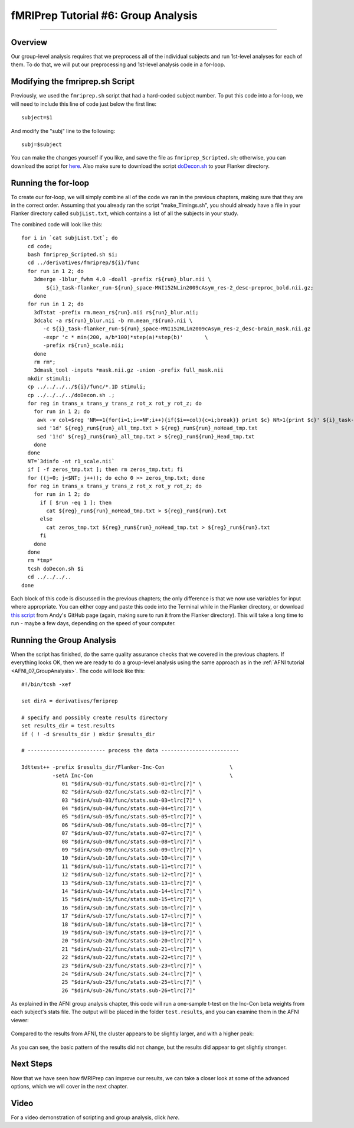 .. _fMRIPrep_Demo_6_GroupAnalysis:

====================================
fMRIPrep Tutorial #6: Group Analysis
====================================

---------

Overview
********

Our group-level analysis requires that we preprocess all of the individual subjects and run 1st-level analyses for each of them. To do that, we will put our preprocessing and 1st-level analysis code in a for-loop.

Modifying the fmriprep.sh Script
********************************

Previously, we used the ``fmriprep.sh`` script that had a hard-coded subject number. To put this code into a for-loop, we will need to include this line of code just below the first line:

::

  subject=$1
  
And modify the "subj" line to the following:

::

  subj=$subject
  
You can make the changes yourself if you like, and save the file as ``fmriprep_Scripted.sh``; otherwise, you can download the script for `here <https://github.com/andrewjahn/OpenScience_Scripts/blob/master/fmriprep_Scripted.sh>`__. Also make sure to download the script `doDecon.sh <https://github.com/andrewjahn/OpenScience_Scripts/blob/master/doDecon.sh>`__ to your Flanker directory.
  
Running the for-loop
********************

To create our for-loop, we will simply combine all of the code we ran in the previous chapters, making sure that they are in the correct order. Assuming that you already ran the script "make_Timings.sh", you should already have a file in your Flanker directory called ``subjList.txt``, which contains a list of all the subjects in your study. 

The combined code will look like this:

::

    for i in `cat subjList.txt`; do
      cd code;
      bash fmriprep_Scripted.sh $i;
      cd ../derivatives/fmriprep/${i}/func
      for run in 1 2; do
        3dmerge -1blur_fwhm 4.0 -doall -prefix r${run}_blur.nii \
            ${i}_task-flanker_run-${run}_space-MNI152NLin2009cAsym_res-2_desc-preproc_bold.nii.gz;
        done
      for run in 1 2; do
        3dTstat -prefix rm.mean_r${run}.nii r${run}_blur.nii;
        3dcalc -a r${run}_blur.nii -b rm.mean_r${run}.nii \
           -c ${i}_task-flanker_run-${run}_space-MNI152NLin2009cAsym_res-2_desc-brain_mask.nii.gz                            \
           -expr 'c * min(200, a/b*100)*step(a)*step(b)'       \
           -prefix r${run}_scale.nii;
        done
        rm rm*;
        3dmask_tool -inputs *mask.nii.gz -union -prefix full_mask.nii
      mkdir stimuli;
      cp ../../../../${i}/func/*.1D stimuli;
      cp ../../../../doDecon.sh .;
      for reg in trans_x trans_y trans_z rot_x rot_y rot_z; do
        for run in 1 2; do
         awk -v col=$reg 'NR==1{for(i=1;i<=NF;i++){if($i==col){c=i;break}} print $c} NR>1{print $c}' ${i}_task-flanker_run-${run}_desc-confounds_regressors.tsv > ${reg}_run${run}_all_tmp.txt;
         sed '1d' ${reg}_run${run}_all_tmp.txt > ${reg}_run${run}_noHead_tmp.txt
         sed '1!d' ${reg}_run${run}_all_tmp.txt > ${reg}_run${run}_Head_tmp.txt
        done
      done
      NT=`3dinfo -nt r1_scale.nii`
      if [ -f zeros_tmp.txt ]; then rm zeros_tmp.txt; fi
      for ((j=0; j<$NT; j++)); do echo 0 >> zeros_tmp.txt; done
      for reg in trans_x trans_y trans_z rot_x rot_y rot_z; do
        for run in 1 2; do
          if [ $run -eq 1 ]; then
            cat ${reg}_run${run}_noHead_tmp.txt > ${reg}_run${run}.txt
          else
            cat zeros_tmp.txt ${reg}_run${run}_noHead_tmp.txt > ${reg}_run${run}.txt
          fi
        done
      done
      rm *tmp*
      tcsh doDecon.sh $i
      cd ../../../..
    done
  
Each block of this code is discussed in the previous chapters; the only difference is that we now use variables for input where appropriate. You can either copy and paste this code into the Terminal while in the Flanker directory, or download `this script <https://github.com/andrewjahn/OpenScience_Scripts/blob/master/script_fMRIPrep_Analysis.sh>`__ from Andy's GitHub page (again, making sure to run it from the Flanker directory). This will take a long time to run - maybe a few days, depending on the speed of your computer.


Running the Group Analysis
**************************

When the script has finished, do the same quality assurance checks that we covered in the previous chapters. If everything looks OK, then we are ready to do a group-level analysis using the same approach as in the :ref:`AFNI tutorial <AFNI_07_GroupAnalysis>`. The code will look like this:

::


  #!/bin/tcsh -xef

  set dirA = derivatives/fmriprep

  # specify and possibly create results directory
  set results_dir = test.results
  if ( ! -d $results_dir ) mkdir $results_dir

  # ------------------------- process the data -------------------------

  3dttest++ -prefix $results_dir/Flanker-Inc-Con                     \
            -setA Inc-Con                                            \
               01 "$dirA/sub-01/func/stats.sub-01+tlrc[7]" \
               02 "$dirA/sub-02/func/stats.sub-02+tlrc[7]" \
               03 "$dirA/sub-03/func/stats.sub-03+tlrc[7]" \
               04 "$dirA/sub-04/func/stats.sub-04+tlrc[7]" \
               05 "$dirA/sub-05/func/stats.sub-05+tlrc[7]" \
               06 "$dirA/sub-06/func/stats.sub-06+tlrc[7]" \
               07 "$dirA/sub-07/func/stats.sub-07+tlrc[7]" \
               08 "$dirA/sub-08/func/stats.sub-08+tlrc[7]" \
               09 "$dirA/sub-09/func/stats.sub-09+tlrc[7]" \
               10 "$dirA/sub-10/func/stats.sub-10+tlrc[7]" \
               11 "$dirA/sub-11/func/stats.sub-11+tlrc[7]" \
               12 "$dirA/sub-12/func/stats.sub-12+tlrc[7]" \
               13 "$dirA/sub-13/func/stats.sub-13+tlrc[7]" \
               14 "$dirA/sub-14/func/stats.sub-14+tlrc[7]" \
               15 "$dirA/sub-15/func/stats.sub-15+tlrc[7]" \
               16 "$dirA/sub-16/func/stats.sub-16+tlrc[7]" \
               17 "$dirA/sub-17/func/stats.sub-17+tlrc[7]" \
               18 "$dirA/sub-18/func/stats.sub-18+tlrc[7]" \
               19 "$dirA/sub-19/func/stats.sub-19+tlrc[7]" \
               20 "$dirA/sub-20/func/stats.sub-20+tlrc[7]" \
               21 "$dirA/sub-21/func/stats.sub-21+tlrc[7]" \
               22 "$dirA/sub-22/func/stats.sub-22+tlrc[7]" \
               23 "$dirA/sub-23/func/stats.sub-23+tlrc[7]" \
               24 "$dirA/sub-24/func/stats.sub-24+tlrc[7]" \
               25 "$dirA/sub-25/func/stats.sub-25+tlrc[7]" \
               26 "$dirA/sub-26/func/stats.sub-26+tlrc[7]"
               
As explained in the AFNI group analysis chapter, this code will run a one-sample t-test on the Inc-Con beta weights from each subject's stats file. The output will be placed in the folder ``test.results``, and you can examine them in the AFNI viewer:

.. figure:: 06_GroupResults_fMRIPrep.png

Compared to the results from AFNI, the cluster appears to be slightly larger, and with a higher peak:

.. figure:: 06_GroupResults_AFNI.png

As you can see, the basic pattern of the results did not change, but the results did appear to get slightly stronger.


Next Steps
**********

Now that we have seen how fMRIPrep can improve our results, we can take a closer look at some of the advanced options, which we will cover in the next chapter.

Video
*****

For a video demonstration of scripting and group analysis, click `here`.
